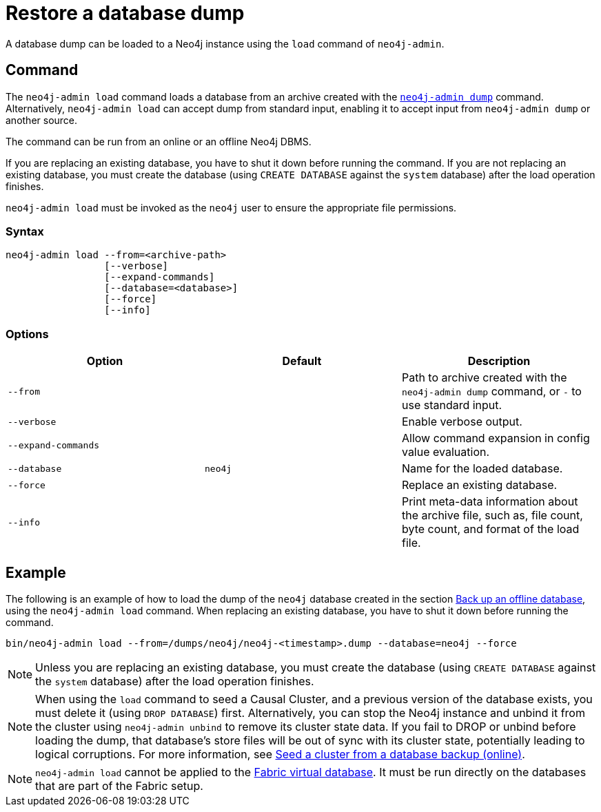:description: This section describes how to restore a database dump in a live Neo4j deployment.
[[restore-dump]]
= Restore a database dump

A database dump can be loaded to a Neo4j instance using the `load` command of `neo4j-admin`.


[[restore-dump-command]]
== Command

The `neo4j-admin load`  command loads a database from an archive created with the xref:backup-restore/offline-backup.adoc#offline-backup-command[`neo4j-admin dump`] command.
Alternatively, `neo4j-admin load` can accept dump from standard input, enabling it to accept input from `neo4j-admin dump` or another source.

The command can be run from an online or an offline Neo4j DBMS.

If you are replacing an existing database, you have to shut it down before running the command.
If you are not replacing an existing database, you must create the database (using `CREATE DATABASE` against the `system` database) after the load operation finishes.

`neo4j-admin load` must be invoked as the `neo4j` user to ensure the appropriate file permissions.


[[restore-dump-syntax]]
=== Syntax

[source,role=noheader]
----
neo4j-admin load --from=<archive-path>
                 [--verbose]
                 [--expand-commands]
                 [--database=<database>]
                 [--force]
                 [--info]
----


[[restore-dump-command-options]]
=== Options

[options="header",cols="m,m,a"]
|===
| Option
| Default
| Description

| --from
|
| Path to archive created with the `neo4j-admin dump` command, or `-` to use standard input.

| --verbose
|
| Enable verbose output.

| --expand-commands
|
| Allow command expansion in config value evaluation.

| --database
| neo4j
| Name for the loaded database.

| --force
|
| Replace an existing database.

| --info
|
| Print meta-data information about the archive file, such as, file count, byte count, and format of the load file.
|===


[[restore-dump-example]]
== Example

The following is an example of how to load the dump of the `neo4j` database created in the section xref:backup-restore/offline-backup.adoc#offline-backup-example[Back up an offline database], using the `neo4j-admin load` command.
When replacing an existing database, you have to shut it down before running the command.

[source,shell]
----
bin/neo4j-admin load --from=/dumps/neo4j/neo4j-<timestamp>.dump --database=neo4j --force
----

[NOTE]
====
Unless you are replacing an existing database, you must create the database (using `CREATE DATABASE` against the `system` database) after the load operation finishes.
====

[NOTE]
====
When using the `load` command to seed a Causal Cluster, and a previous version of the database exists, you must delete it (using `DROP DATABASE`) first.
Alternatively, you can stop the Neo4j instance and unbind it from the cluster using `neo4j-admin unbind` to remove its cluster state data.
If you fail to DROP or unbind before loading the dump, that database’s store files will be out of sync with its cluster state, potentially leading to logical corruptions.
For more information, see xref:clustering/seed.adoc#causal-clustering-seed-from-backups[Seed a cluster from a database backup (online)].
====

[NOTE]
====
`neo4j-admin load` cannot be applied to the xref:fabric/introduction.adoc#fabric-fabric-concepts[Fabric virtual database].
It must be run directly on the databases that are part of the Fabric setup.
====
